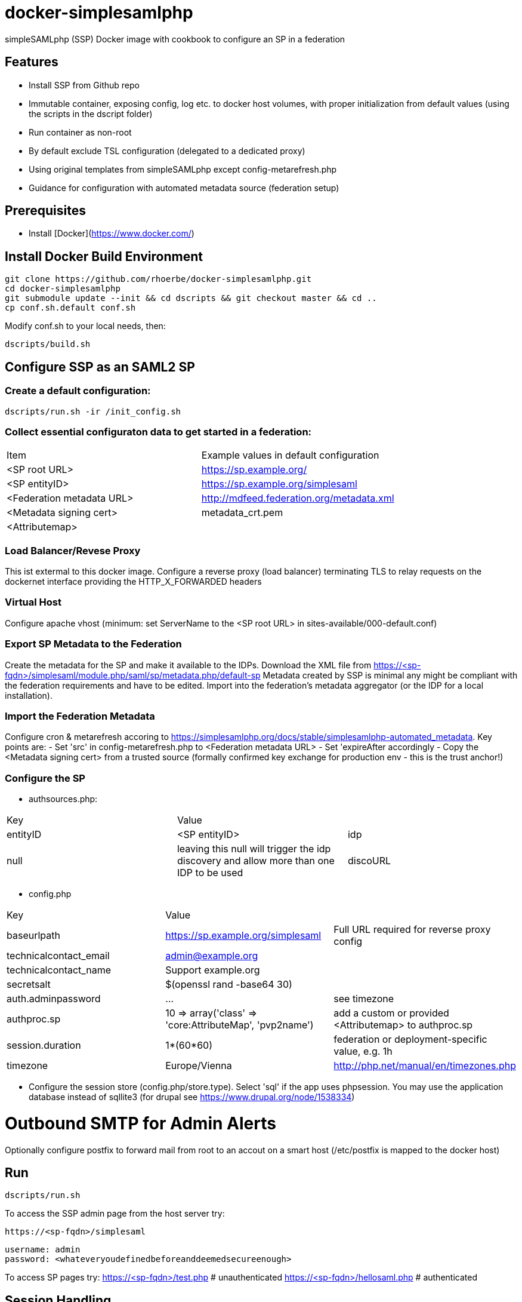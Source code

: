 # docker-simplesamlphp

simpleSAMLphp (SSP) Docker image with cookbook to configure an SP in a federation 


## Features

- Install SSP from Github repo
- Immutable container, exposing config, log etc. to docker host volumes, with proper 
  initialization from default values (using the scripts in the dscript folder)
- Run container as non-root
- By default exclude TSL configuration (delegated to a dedicated proxy)
- Using original templates from simpleSAMLphp except config-metarefresh.php
- Guidance for configuration with automated metadata source (federation setup)  


## Prerequisites

  - Install [Docker](https://www.docker.com/)

## Install Docker Build Environment

    git clone https://github.com/rhoerbe/docker-simplesamlphp.git
    cd docker-simplesamlphp
    git submodule update --init && cd dscripts && git checkout master && cd ..
    cp conf.sh.default conf.sh
    
    
Modify conf.sh to your local needs, then:
    
    dscripts/build.sh    
    
## Configure SSP as an SAML2 SP

### Create a default configuration:

    dscripts/run.sh -ir /init_config.sh


### Collect essential configuraton data to get started in a federation:
 
[width="100%"]
|===
|Item|Example values in default configuration
|<SP root URL> | https://sp.example.org/
|<SP entityID> | https://sp.example.org/simplesaml
|<Federation metadata URL> | http://mdfeed.federation.org/metadata.xml
|<Metadata signing cert> | metadata_crt.pem
|<Attributemap>| | federation specific mapping between "friendly names" and URN/OID
|===


### Load Balancer/Revese Proxy

This ist extermal to this docker image. Configure a reverse proxy (load balancer) terminating TLS to relay 
  requests on the dockernet interface providing the HTTP_X_FORWARDED headers


### Virtual Host

Configure apache vhost (minimum: set ServerName to the <SP root URL> in sites-available/000-default.conf)

### Export SP Metadata to the Federation

Create the metadata for the SP and make it available to the IDPs. 
Download the XML file from https://<sp-fqdn>/simplesaml/module.php/saml/sp/metadata.php/default-sp
Metadata created by SSP is minimal any might be compliant with the federation requirements and have to be edited.
Import into the federation's metadata aggregator (or the IDP for a local installation).
 
### Import the Federation Metadata
Configure cron & metarefresh accoring to https://simplesamlphp.org/docs/stable/simplesamlphp-automated_metadata. 
Key points are:
- Set 'src' in config-metarefresh.php to <Federation metadata URL>
- Set 'expireAfter accordingly
- Copy the <Metadata signing cert> from a trusted source (formally confirmed key exchange for 
  production env - this is the trust anchor!)

### Configure the SP
- authsources.php:
[width="100%"]
|===
|Key | Value |
|entityID | <SP entityID>
|idp | null | leaving this null will trigger the idp discovery and allow more than one IDP to be used
|discoURL | null | The build-in disco service provides better UI control, but cookies are not shared across SPs 
|===
- config.php 
[width="100%"]
|===
|Key|Value|
|baseurlpath | https://sp.example.org/simplesaml | Full URL required for reverse proxy config
|technicalcontact_email | admin@example.org | 
|technicalcontact_name | Support example.org | 
|secretsalt | $(openssl rand -base64 30) | 
|auth.adminpassword| ... | see timezone
|authproc.sp | 10 => array('class' => 'core:AttributeMap', 'pvp2name') | add a custom or provided <Attributemap> to authproc.sp
|session.duration | 1*(60*60) | federation or deployment-specific value, e.g. 1h 
|timezone | Europe/Vienna | http://php.net/manual/en/timezones.php
|===
- Configure the session store (config.php/store.type). Select 'sql' if the app uses phpsession.
  You may use the application database instead of sqllite3 (for drupal see https://www.drupal.org/node/1538334)

# Outbound SMTP for Admin Alerts 
Optionally configure postfix to forward mail from root to an accout on a smart host (/etc/postfix 
is mapped to the docker host)

## Run

    dscripts/run.sh 

To access the SSP admin page from the host server try:

    https://<sp-fqdn>/simplesaml

    username: admin
    password: <whateveryoudefinedbeforeanddeemedsecureenough>

To access SP pages try:
    https://<sp-fqdn>/test.php   # unauthenticated
    https://<sp-fqdn>/hellosaml.php   # authenticated

## Session Handling
-> If application is using SSP phpsession avoid the phpsession setting, use DB or memcached instead.
   (Option: Extend SP phpsession in application if you know what you are doing)

## Troubleshooting

1. Look up apache logs (/var/log/apache2/) for PHP exceptions
2. Turn up the debug level (INFO or DEBUG) and observe var/log/simplesaml/simplesamlphp.log
3. Use the SAML tracer add-on in Firefox to watch protocaol exchanges on HTTP and SAML levels


## Productionalization
Before or when moving the configuration to a production environment check the security-relevant settings,
such as secret, <Metadata signing cert>, auth.adminpassword etc.

### References

[simpleSAMLphp Installation and Configuration](https://simplesamlphp.org/docs/stable/simplesamlphp-install)

[How To Install Linux, Apache, MySQL, PHP (LAMP) stack on Ubuntu](https://www.digitalocean.com/community/tutorials/how-to-install-linux-apache-mysql-php-lamp-stack-on-ubuntu)

